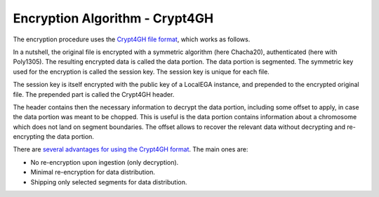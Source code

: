 Encryption Algorithm - Crypt4GH
===============================

The encryption procedure uses the `Crypt4GH file format
<https://crypt4gh.readthedocs.io>`_, which works as follows.

In a nutshell, the original file is encrypted with a symmetric
algorithm (here Chacha20), authenticated (here with Poly1305). The
resulting encrypted data is called the data portion. The data portion
is segmented. The symmetric key used for the encryption is called the
session key. The session key is unique for each file.

The session key is itself encrypted with the public key of a LocalEGA
instance, and prepended to the encrypted original file. The prepended
part is called the Crypt4GH header.

The header contains then the necessary information to decrypt the data
portion, including some offset to apply, in case the data portion was
meant to be chopped. This is useful is the data portion contains
information about a chromosome which does not land on segment
boundaries. The offset allows to recover the relevant data without
decrypting and re-encrypting the data portion.

.. image:: https://crypt4gh.readthedocs.io/en/latest/_images/encryption.png
   :target: https://crypt4gh.readthedocs.io/en/latest/_images/encryption.png
   :alt: Encryption


There are `several advantages for using the Crypt4GH format
<https://crypt4gh.readthedocs.io/en/latest/encryption.html>`_. The
main ones are:

* No re-encryption upon ingestion (only decryption).
* Minimal re-encryption for data distribution.
* Shipping only selected segments for data distribution.


.. image:: /static/Crypt4GH.png
   :target: ./_static/Crypt4GH.png
   :alt: Advantages of using Crypt4GH
